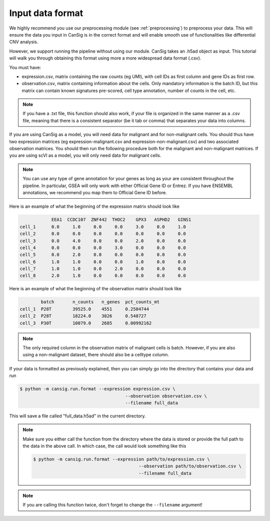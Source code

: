 .. _formatting:

Input data format
=================

We highly recommend you use our preprocessing module (see :ref:`preprocessing`) to preprocess your data. 
This will ensure the data you input in CanSig is in the correct format and will enable smooth use of functionalities like differential CNV analysis.

However, we support running the pipeline without using our module. 
CanSig takes an .h5ad object as input. This tutorial will walk you through obtaining this format using more a more widespread data format (.csv).

You must have: 

* expression.csv, matrix containing the raw counts (eg UMI), with cell IDs as first column and gene IDs as first row.
* observation.csv, matrix containing information about the cells. Only mandatory information is the batch ID, but this matrix can contain known signatures pre-scored, cell type annotation, number of counts in the cell, etc.

.. note::
    If you have a .txt file, this function should also work, if your file is organized in the same manner as a .csv file, meaning that there is a consistent separator (be it tab or comma) that separates your data into columns.

If you are using CanSig as a model, you will need data for malignant and for non-malignant cells. You should thus have two expression matrices (eg expression-malignant.csv and expression-non-malignant.csv) and two associated observation matrices. You should then run the following procedure both for the malignant and non-malignant matrices.
If you are using scVI as a model, you will only need data for malignant cells. 

.. note::
    You can use any type of gene annotation for your genes as long as your are consistent throughout the pipeline. In particular, GSEA will only work with either Official Gene ID or Entrez. If you have ENSEMBL annotations, we recommend you map them to Official Gene ID before. 

Here is an example of what the beginning of the expression matrix should look like

.. code-block:: python

    	        EEA1  CCDC107  ZNF442  THOC2    GPX3   ASPHD2   GINS1
    cell_1      0.0     1.0	0.0	0.0	3.0	0.0	1.0
    cell_2	0.0	0.0	0.0	0.0	0.0	0.0	0.0
    cell_3	0.0	4.0	0.0	0.0	2.0	0.0	0.0
    cell_4	0.0	0.0	0.0	3.0	0.0	0.0	0.0
    cell_5	0.0	2.0	0.0	0.0	0.0	0.0	0.0
    cell_6	1.0	1.0	0.0	0.0	1.0	0.0	0.0
    cell_7	1.0	1.0	0.0	2.0	0.0	0.0	0.0
    cell_8	2.0	1.0	0.0	0.0	0.0	0.0	0.0

Here is an example of what the beginning of the observation matrix should look like

.. code-block:: python

            batch	n_counts   n_genes  pct_counts_mt
    cell_1  P28T        39525.0    4551     0.2504744
    cell_2  P28T	18224.0    3826	    0.548727
    cell_3  P30T	10079.0    2685     0.00992162

.. note::
    The only required column in the observation matrix of malignant cells is batch. However, if you are also using a non-malignant dataset, there should also be a celltype column.

If your data is formatted as previously explained, then you can simply go into the directory that contains your data and run 

.. code-block:: 

    $ python -m cansig.run.format --expression expression.csv \
                                            --observation observation.csv \
                                            --filename full_data

This will save a file called "full_data.h5ad" in the current directory. 

.. note::
    Make sure you either call the function from the directory where the data is stored or provide the full path to the data in the above call. 
    In which case, the call would look something like this

    .. code-block:: 

        $ python -m cansig.run.format --expression path/to/expression.csv \
                                                --observation path/to/observation.csv \
                                                --filename full_data
.. note::
    If you are calling this function twice, don't forget to change the ``--filename`` argument!

 

